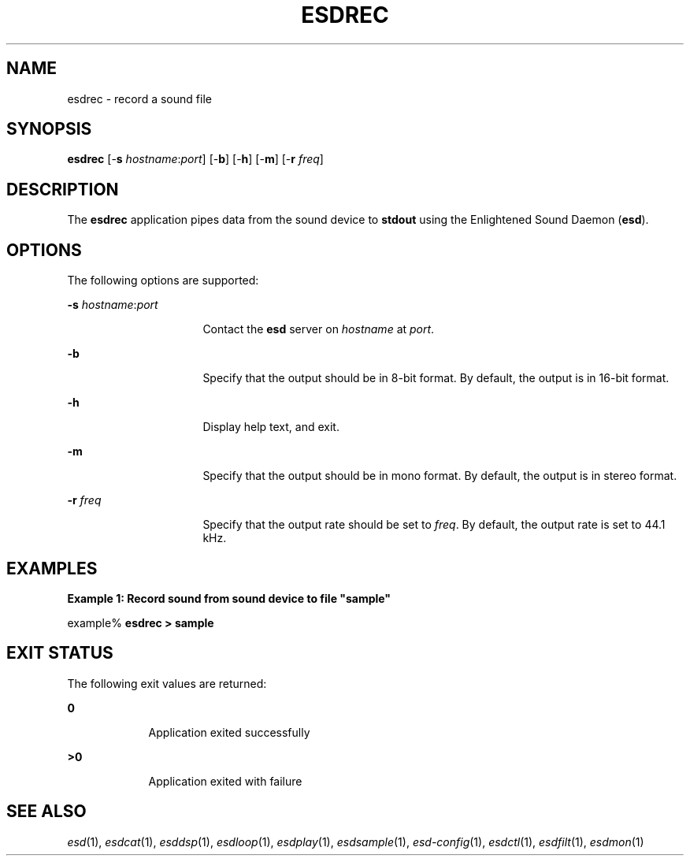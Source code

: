 '\" te
.TH ESDREC 1 "EsounD 0.2.41" "Feb 2006" "Enlightened Sound Daemon"
.SH "NAME"
esdrec \- record a sound file
.SH "SYNOPSIS"
.PP
\fBesdrec\fR [-\fBs \fIhostname\fR:\fIport\fR\fR] [-\fBb\fR] [-\fBh\fR] [-\fBm\fR] [-\fBr \fIfreq\fR\fR]
.SH "DESCRIPTION"
.PP
The \fBesdrec\fR application pipes data from the sound device
to \fBstdout\fR using the Enlightened Sound Daemon (\fBesd\fR)\&.
.SH "OPTIONS"
.PP
The following options are supported:
.sp
.ne 2
.mk
\fB-\fBs \fIhostname\fR:\fIport\fR\fR\fR
.in +16n
.rt
Contact the \fBesd\fR server on \fIhostname\fR at \fIport\fR\&.
.sp
.sp 1
.in -16n
.sp
.ne 2
.mk
\fB-\fBb\fR\fR
.in +16n
.rt
Specify that
the output should be in 8-bit format\&. By default, the output is in 16-bit
format\&.
.sp
.sp 1
.in -16n
.sp
.ne 2
.mk
\fB-\fBh\fR\fR
.in +16n
.rt
Display help
text, and exit\&.
.sp
.sp 1
.in -16n
.sp
.ne 2
.mk
\fB-\fBm\fR\fR
.in +16n
.rt
Specify that
the output should be in mono format\&. By default, the output is in stereo format\&.
.sp
.sp 1
.in -16n
.sp
.ne 2
.mk
\fB-\fBr \fIfreq\fR\fR\fR
.in +16n
.rt
Specify that the output rate should be set to \fIfreq\fR\&. By default, the output rate is set to 44\&.1 kHz\&.
.sp
.sp 1
.in -16n
.SH "EXAMPLES"
.PP
\fBExample 1: Record sound from sound device to file "sample"\fR
.PP
.PP
.nf
example% \fBesdrec > sample\fR
.fi
.SH "EXIT STATUS"
.PP
The following exit values are returned:
.sp
.ne 2
.mk
\fB\fB0\fR\fR
.in +9n
.rt
Application exited successfully
.sp
.sp 1
.in -9n
.sp
.ne 2
.mk
\fB\fB>0\fR\fR
.in +9n
.rt
Application
exited with failure
.sp
.sp 1
.in -9n
.SH "SEE ALSO"
.IX Header "SEE ALSO"
\&\fIesd\fR\|(1), \fIesdcat\fR\|(1), \fIesddsp\fR\|(1), \fIesdloop\fR\|(1), \fIesdplay\fR\|(1), \fIesdsample\fR\|(1),
\&\fIesd-config\fR\|(1), \fIesdctl\fR\|(1), \fIesdfilt\fR\|(1), \fIesdmon\fR\|(1)
